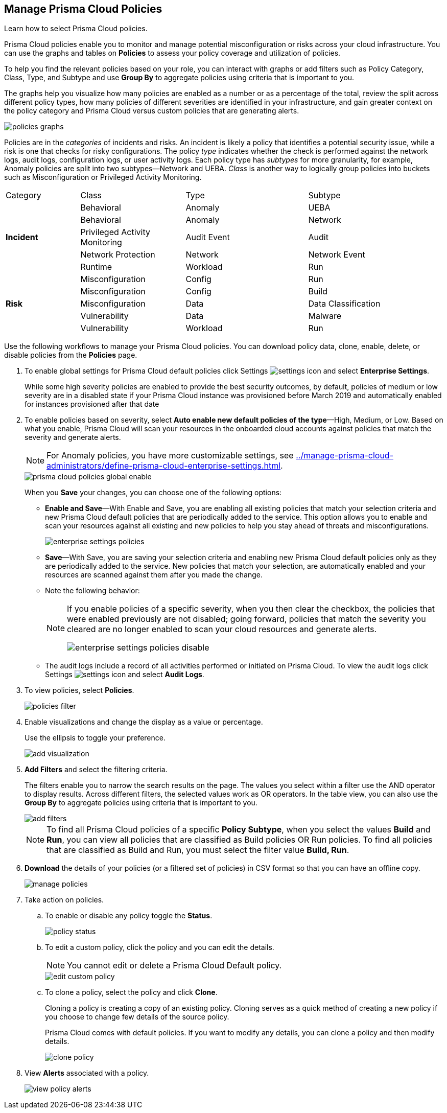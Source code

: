 :topic_type: task
[.task]
[#id3a353f17-20fd-4632-8173-8893ab57fe0d]
== Manage Prisma Cloud Policies

Learn how to select Prisma Cloud policies.

Prisma Cloud policies enable you to monitor and manage potential misconfiguration or risks across your cloud infrastructure. You can use the graphs and tables on *Policies* to assess your policy coverage and utilization of policies.

To help you find the relevant policies based on your role, you can interact with graphs or add filters such as Policy Category, Class, Type, and Subtype and use *Group By* to aggregate policies using criteria that is important to you.

The graphs help you visualize how many policies are enabled as a number or as a percentage of the total, review the split across different policy types, how many policies of different severities are identified in your infrastructure, and gain greater context on the policy category and Prisma Cloud versus custom policies that are generating alerts.

image::policies-graphs.png[scale=35]

Policies are in the _categories_ of incidents and risks. An incident is likely a policy that identifies a potential security issue, while a risk is one that checks for risky configurations. The policy _type_ indicates whether the check is performed against the network logs, audit logs, configuration logs, or user activity logs. Each policy type has _subtypes_ for more granularity, for example, Anomaly policies are split into two subtypes—Network and UEBA. _Class_ is another way to logically group policies into buckets such as Misconfiguration or Privileged Activity Monitoring.

[cols="17%a,24%a,28%a,31%a"]
|===
|Category
|Class
|Type
|Subtype


.5+|*Incident*
|Behavioral
|Anomaly
|UEBA



|Behavioral
|Anomaly
|Network


|Privileged Activity Monitoring
|Audit Event
|Audit


|Network Protection
|Network
|Network Event

|Runtime
|Workload
|Run

.5+|*Risk*
|Misconfiguration
|Config
|Run


|Misconfiguration
|Config
|Build


|Misconfiguration
|Data
|Data Classification


|Vulnerability
|Data
|Malware

|Vulnerability
|Workload
|Run

|===

Use the following workflows to manage your Prisma Cloud policies. You can download policy data, clone, enable, delete, or disable policies from the *Policies* page.

[.procedure]
. To enable global settings for Prisma Cloud default policies click Settings image:settings-icon.png[scale=50] and select *Enterprise Settings*.
+
While some high severity policies are enabled to provide the best security outcomes, by default, policies of medium or low severity are in a disabled state
+++<draft-comment>if your Prisma Cloud instance was provisioned before March 2019 and automatically enabled for instances provisioned after that date</draft-comment>+++
+
. To enable policies based on severity, select *Auto enable new default policies of the type*—High, Medium, or Low. Based on what you enable, Prisma Cloud will scan your resources in the onboarded cloud accounts against policies that match the severity and generate alerts.
+
[NOTE]
====
For Anomaly policies, you have more customizable settings, see xref:../manage-prisma-cloud-administrators/define-prisma-cloud-enterprise-settings.adoc#id6f5bd95c-b5b5-48bf-b397-312f4de3e08c[].
====
+
image::prisma-cloud-policies-global-enable.png[scale=40]
+
When you *Save* your changes, you can choose one of the following options:
+
* *Enable and Save*—With Enable and Save, you are enabling all existing policies that match your selection criteria and new Prisma Cloud default policies that are periodically added to the service. This option allows you to enable and scan your resources against all existing and new policies to help you stay ahead of threats and misconfigurations.
+
image::enterprise-settings-policies.png[]
* *Save*—With Save, you are saving your selection criteria and enabling new Prisma Cloud default policies only as they are periodically added to the service. New policies that match your selection, are automatically enabled and your resources are scanned against them after you made the change.
* Note the following behavior:
+
[NOTE]
====
If you enable policies of a specific severity, when you then clear the checkbox, the policies that were enabled previously are not disabled; going forward, policies that match the severity you cleared are no longer enabled to scan your cloud resources and generate alerts.

image::enterprise-settings-policies-disable.png[]
====
* The audit logs include a record of all activities performed or initiated on Prisma Cloud. To view the audit logs click Settings image:settings-icon.png[scale=50] and select *Audit Logs*.

. To view policies, select *Policies*.
+
image::policies-filter.gif[scale=50]

. Enable visualizations and change the display as a value or percentage.
+
Use the ellipsis to toggle your preference.
+
image::add-visualization.png[scale=35]

. *Add Filters* and select the filtering criteria.
+
The filters enable you to narrow the search results on the page. The values you select within a filter use the AND operator to display results. Across different filters, the selected values work as OR operators. In the table view, you can also use the *Group By* to aggregate policies using criteria that is important to you.
+
image::add-filters.png[scale=35]
+
[NOTE]
====
To find all Prisma Cloud policies of a specific *Policy Subtype*, when you select the values *Build* and *Run*, you can view all policies that are classified as Build policies OR Run policies. To find all policies that are classified as Build and Run, you must select the filter value *Build, Run*.
====

. *Download* the details of your policies (or a filtered set of policies) in CSV format so that you can have an offline copy.
+
image::manage-policies.png[scale=40]

. Take action on policies.

.. To enable or disable any policy toggle the *Status*.
+
image::policy-status.png[scale=40]

.. To edit a custom policy, click the policy and you can edit the details.
+
[NOTE]
====
You cannot edit or delete a Prisma Cloud Default policy.
====
+
image::edit-custom-policy.png[scale=40]

.. To clone a policy, select the policy and click *Clone*.
+
Cloning a policy is creating a copy of an existing policy. Cloning serves as a quick method of creating a new policy if you choose to change few details of the source policy.
+
Prisma Cloud comes with default policies. If you want to modify any details, you can clone a policy and then modify details.
+
image::clone-policy.png[scale=40]

. View *Alerts* associated with a policy.
+
image::view-policy-alerts.png[scale=40]
